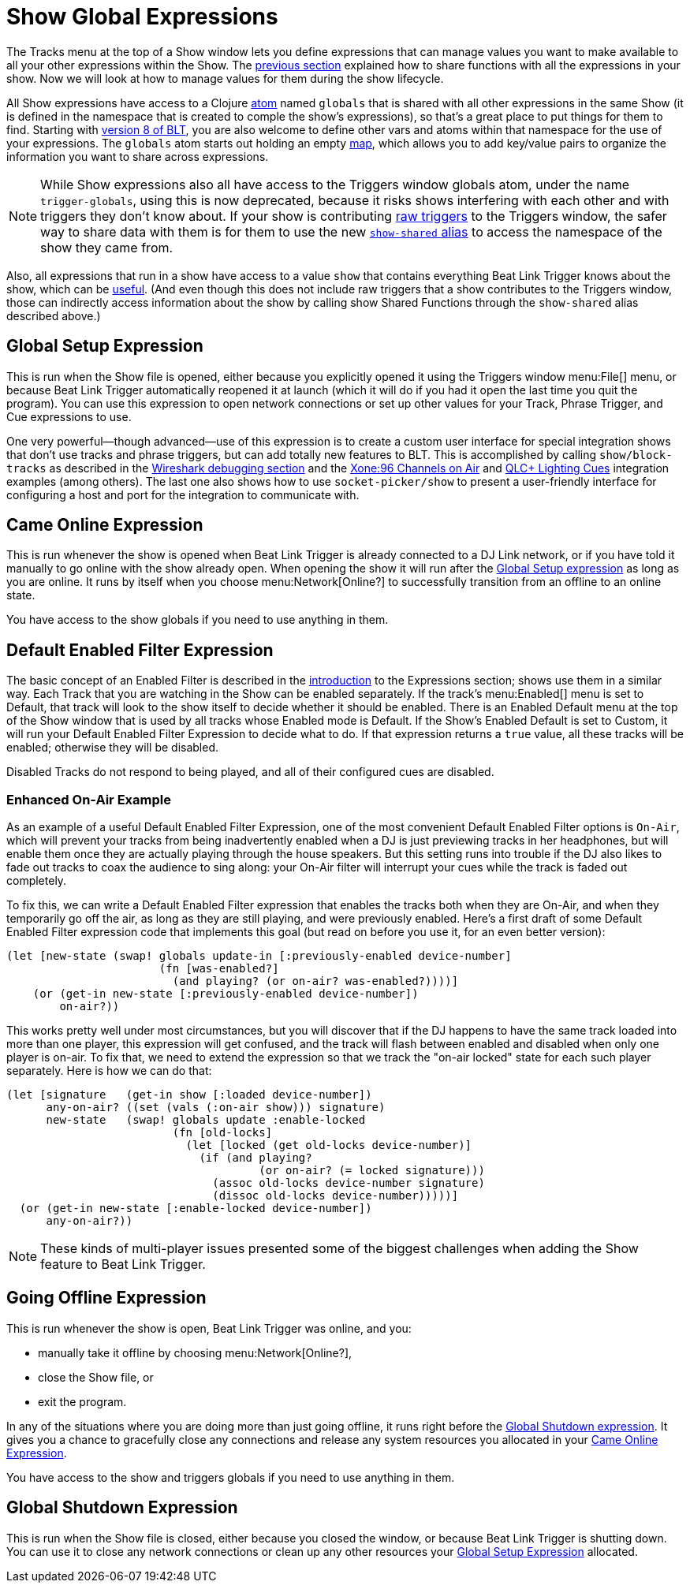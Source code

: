 = Show Global Expressions

The Tracks menu at the top of a Show window lets you define expressions that can manage values you want to make available to all your other expressions within the Show.
The <<Expressions_ShowShared.adoc#,previous section>> explained how to share functions with all the expressions in your show. Now we will look at how to manage values for them during the show lifecycle.

All Show expressions have access to a Clojure http://clojure.org/reference/atoms[atom] named `globals` that is shared with all other expressions in the same Show (it is defined in the namespace that is created to comple the show’s expressions), so that’s a great place to put things for them to find.
Starting with <<Expressions_v8.adoc#,version 8 of BLT>>, you are also welcome to define other vars and atoms within that namespace for the use of your expressions.
The `globals` atom starts out holding an empty http://clojure.org/reference/data_structures#Maps[map], which allows you to add key/value pairs to organize the information you want to share across expressions.

NOTE: While Show expressions also all have access to the Triggers window globals atom, under the name `trigger-globals`, using this is now deprecated, because it risks shows interfering with each other and with triggers they don’t know about.
If your show is contributing <<Shows_RawTriggers.adoc#,raw triggers>> to the Triggers window, the safer way to share data with them is for them to use the new <<Expressions_v8.adoc#accessing-show-from-raw,`show-shared` alias>> to access the namespace of the show they came from.

Also, all expressions that run in a show have access to a value `show` that contains everything Beat Link Trigger knows about the show, which can be <<ShowInternals.adoc#show,useful>>.
(And even though this does not include raw triggers that a show contributes to the Triggers window, those can indirectly access information about the show by calling show Shared Functions through the `show-shared` alias described above.)

[[show-global-setup-expression]]
== Global Setup Expression

This is run when the Show file is opened, either because you explicitly opened it using the Triggers window menu:File[] menu, or because Beat Link Trigger automatically reopened it at launch (which it will do if you had it open the last time you quit the program).
You can use this expression to open network connections or set up other values for your Track, Phrase Trigger, and Cue expressions to use.

One very powerful—though advanced—use of this expression is to create a custom user interface for special integration shows that don't use tracks and phrase triggers, but can add totally new features to BLT.
This is accomplished by calling `show/block-tracks` as described in the <<Debugging.adoc#wireshark,Wireshark debugging section>> and the <<Integration_XoneOnAir.adoc#,Xone:96 Channels on Air>> and <<Integration_QLC.adoc#,QLC+ Lighting Cues>> integration examples (among others).
The last one also shows how to use `socket-picker/show` to present a user-friendly interface for configuring a host and port for the integration to communicate with.

[[show-came-online-expression]]
== Came Online Expression

This is run whenever the show is opened when Beat Link Trigger is already connected to a DJ Link network, or if you have told it manually to go online with the show already open.
When opening the show it will run after the <<show-global-setup-expression,Global Setup expression>> as long as you are online.
It runs by itself when you choose menu:Network[Online?] to successfully transition from an offline to an online state.

You have access to the show globals if you need to use anything in them.

[[show-default-enabled-filter-expression]]
== Default Enabled Filter Expression

The basic concept of an Enabled Filter is described in the <<Expressions.adoc#editing-expressions,introduction>> to the Expressions section; shows use them in a similar way.
Each Track that you are watching in the Show can be enabled separately.
If the track’s menu:Enabled[] menu is set to Default, that track will look to the show itself to decide whether it should be enabled.
There is an Enabled Default menu at the top of the Show window that is used by all
tracks whose Enabled mode is Default.
If the Show’s Enabled Default is set to Custom, it will run your Default Enabled Filter Expression to decide what to do.
If that expression returns a `true` value, all these tracks will be enabled; otherwise they will be disabled.

Disabled Tracks do not respond to being played, and all of their configured cues are disabled.

[[show-enhanced-on-air-example]]
=== Enhanced On-Air Example

As an example of a useful Default Enabled Filter Expression, one of the most convenient Default Enabled Filter options is `On-Air`, which will prevent your tracks from being inadvertently enabled when a DJ is just previewing tracks in her headphones, but will enable them once they are actually playing through the house speakers.
But this setting runs into trouble if the DJ also likes to fade out tracks to coax the
audience to sing along: your On-Air filter will interrupt your cues while the track is faded out completely.

To fix this, we can write a Default Enabled Filter expression that enables the tracks both when they are On-Air, and when they temporarily go off the air, as long as they are still playing, and were previously enabled.
Here's a first draft of some Default Enabled Filter expression code that implements this goal (but read on before you use it, for an even better version):

[source,clojure]
----
(let [new-state (swap! globals update-in [:previously-enabled device-number]
                       (fn [was-enabled?]
                         (and playing? (or on-air? was-enabled?))))]
    (or (get-in new-state [:previously-enabled device-number])
        on-air?))

----

This works pretty well under most circumstances, but you will discover that if the DJ happens to have the same track loaded into more than one player, this expression will get confused, and the track will flash between enabled and disabled when only one player is on-air.
To fix that, we need to extend the expression so that we track the "on-air locked" state for each such player separately. Here is how we can do that:

[source,clojure]
----
(let [signature   (get-in show [:loaded device-number])
      any-on-air? ((set (vals (:on-air show))) signature)
      new-state   (swap! globals update :enable-locked
                         (fn [old-locks]
                           (let [locked (get old-locks device-number)]
                             (if (and playing?
                                      (or on-air? (= locked signature)))
                               (assoc old-locks device-number signature)
                               (dissoc old-locks device-number)))))]
  (or (get-in new-state [:enable-locked device-number])
      any-on-air?))
----

NOTE: These kinds of multi-player issues presented some of the biggest challenges when adding the Show feature to Beat Link Trigger.

[[show-going-offline-expression]]
== Going Offline Expression

This is run whenever the show is open, Beat Link Trigger was online, and you:

* manually take it offline by choosing menu:Network[Online?],
* close the Show file, or
* exit the program.

In any of the situations where you are doing more than just going offline, it runs right before the <<show-global-shutdown-expression,Global Shutdown expression>>.
It gives you a chance to gracefully close any connections and release any system resources you allocated in your <<show-came-online-expression,Came Online Expression>>.

You have access to the show and triggers globals if you need to use anything in them.

[[show-global-shutdown-expression]]
== Global Shutdown Expression

This is run when the Show file is closed, either because you closed the window, or because Beat Link Trigger is shutting down.
You can use it to close any network connections or clean up any other resources your <<show-global-setup-expression,Global Setup Expression>> allocated.
